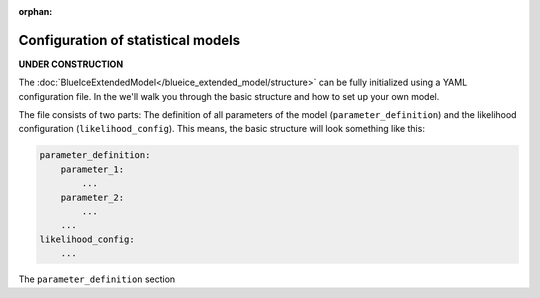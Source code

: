 :orphan:

Configuration of statistical models
===================================

**UNDER CONSTRUCTION**

The :doc:`BlueIceExtendedModel</blueice_extended_model/structure>` can be fully initialized using a YAML configuration file. In the we'll walk you through the basic structure and how to set up your own model.

The file consists of two parts: The definition of all parameters of the model (``parameter_definition``) and the likelihood configuration (``likelihood_config``).
This means, the basic structure will look something like this:

.. code-block:: yaml

    parameter_definition:
        parameter_1:
            ...
        parameter_2:
            ...
        ...
    likelihood_config:
        ...

The ``parameter_definition`` section 